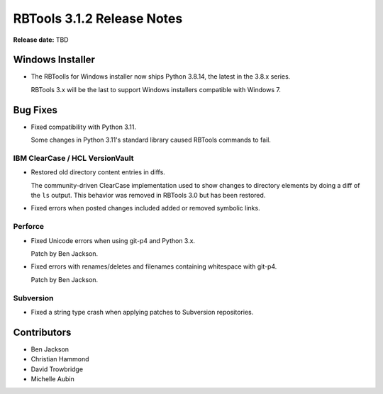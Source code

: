 .. default-intersphinx:: rbt3.x rb-latest


===========================
RBTools 3.1.2 Release Notes
===========================

**Release date:** TBD


Windows Installer
=================

* The RBToolls for Windows installer now ships Python 3.8.14, the latest in
  the 3.8.x series.

  RBTools 3.x will be the last to support Windows installers compatible with
  Windows 7.


Bug Fixes
=========

* Fixed compatibility with Python 3.11.

  Some changes in Python 3.11's standard library caused RBTools commands to
  fail.


IBM ClearCase / HCL VersionVault
--------------------------------

* Restored old directory content entries in diffs.

  The community-driven ClearCase implementation used to show changes to
  directory elements by doing a diff of the ``ls`` output. This behavior was
  removed in RBTools 3.0 but has been restored.

* Fixed errors when posted changes included added or removed symbolic links.


Perforce
--------

* Fixed Unicode errors when using git-p4 and Python 3.x.

  Patch by Ben Jackson.

* Fixed errors with renames/deletes and filenames containing whitespace with
  git-p4.

  Patch by Ben Jackson.


Subversion
----------

* Fixed a string type crash when applying patches to Subversion repositories.


Contributors
============

* Ben Jackson
* Christian Hammond
* David Trowbridge
* Michelle Aubin
